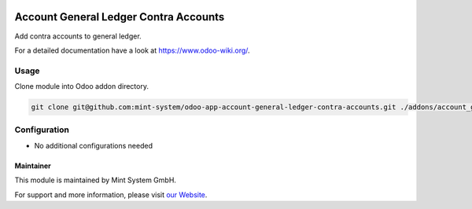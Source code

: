 .. image:: https://img.shields.io/badge/licence-GPL--3-blue.svg
    :target: http://www.gnu.org/licenses/gpl-3.0-standalone.html
    :alt: License: GPL-3

======================================
Account General Ledger Contra Accounts
======================================

Add contra accounts to general ledger.

For a detailed documentation have a look at https://www.odoo-wiki.org/.

Usage
~~~~~

Clone module into Odoo addon directory.

.. code-block:: bash

    git clone git@github.com:mint-system/odoo-app-account-general-ledger-contra-accounts.git ./addons/account_general_ledger_contra_accounts

Configuration
~~~~~~~~~~~~~

* No additional configurations needed

Maintainer
==========

.. image:: https://raw.githubusercontent.com/Mint-System/Wiki/master/assets/mint-system-logo.png
  :target: https://www.mint-system.ch

This module is maintained by Mint System GmbH.

For support and more information, please visit `our Website <https://www.mint-system.ch>`__.